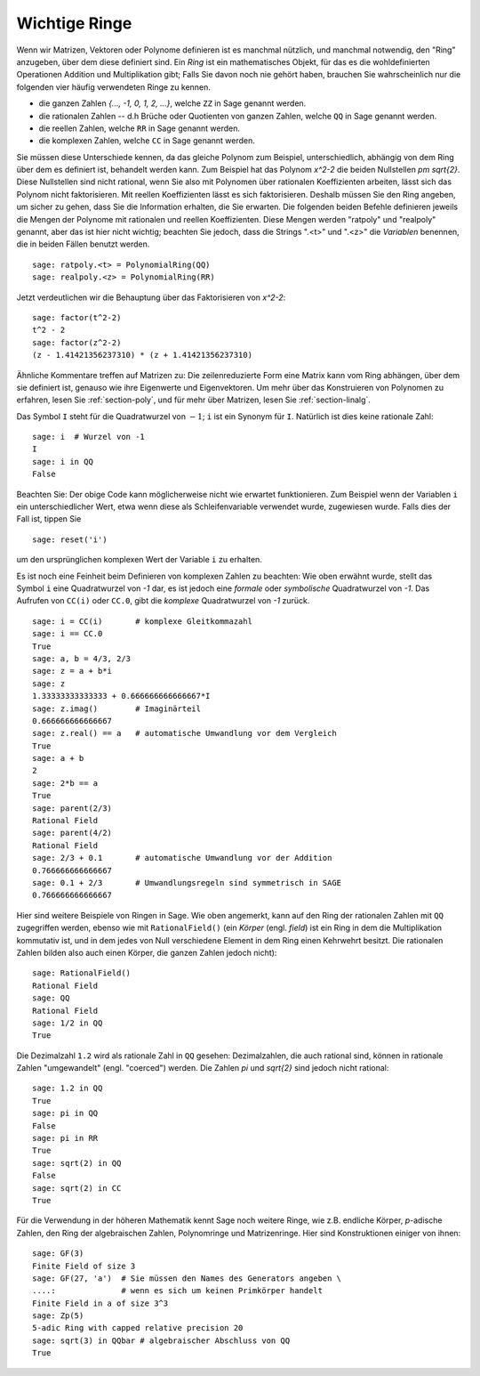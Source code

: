 .. _section-rings:

Wichtige Ringe
==============

Wenn wir Matrizen, Vektoren oder Polynome definieren ist es manchmal
nützlich, und manchmal notwendig, den "Ring" anzugeben, über dem diese
definiert sind. Ein *Ring* ist ein mathematisches Objekt, für das es
die wohldefinierten Operationen Addition und Multiplikation gibt; Falls
Sie davon noch nie gehört haben, brauchen Sie wahrscheinlich nur die
folgenden vier häufig verwendeten Ringe zu kennen.

* die ganzen Zahlen `\{..., -1, 0, 1, 2, ...\}`, welche ``ZZ`` in Sage
  genannt werden.
* die rationalen Zahlen -- d.h  Brüche oder Quotienten von ganzen
  Zahlen, welche ``QQ`` in Sage genannt werden.
* die reellen Zahlen, welche ``RR`` in Sage genannt werden.
* die komplexen Zahlen, welche ``CC`` in Sage genannt werden.

Sie müssen diese Unterschiede kennen, da das gleiche Polynom zum
Beispiel, unterschiedlich, abhängig von dem Ring über dem es definiert
ist, behandelt werden kann. Zum Beispiel hat das Polynom `x^2-2` die
beiden Nullstellen `\pm \sqrt{2}`.  Diese Nullstellen sind nicht
rational, wenn Sie also mit Polynomen über rationalen Koeffizienten
arbeiten, lässt sich das Polynom nicht faktorisieren. Mit reellen
Koeffizienten lässt es sich faktorisieren. Deshalb müssen Sie den Ring
angeben, um sicher zu gehen, dass Sie die Information
erhalten, die Sie erwarten. Die folgenden beiden Befehle definieren
jeweils die Mengen der Polynome mit rationalen und reellen
Koeffizienten. Diese Mengen werden "ratpoly" und "realpoly" genannt,
aber das ist hier nicht wichtig; beachten Sie jedoch, dass die Strings
".<t>" und ".<z>" die *Variablen* benennen, die in beiden Fällen benutzt
werden. ::

    sage: ratpoly.<t> = PolynomialRing(QQ)
    sage: realpoly.<z> = PolynomialRing(RR)

Jetzt verdeutlichen wir die Behauptung über das Faktorisieren von `x^2-2`:

.. link

::

    sage: factor(t^2-2)
    t^2 - 2
    sage: factor(z^2-2)
    (z - 1.41421356237310) * (z + 1.41421356237310)

Ähnliche Kommentare treffen auf Matrizen zu: Die zeilenreduzierte Form
eine Matrix kann vom Ring abhängen, über dem sie definiert ist,
genauso wie ihre Eigenwerte und Eigenvektoren. Um mehr über das
Konstruieren von Polynomen zu erfahren, lesen Sie :ref:`section-poly`,
und für mehr über Matrizen, lesen Sie :ref:`section-linalg`.

Das Symbol ``I`` steht für die Quadratwurzel von :math:`-1`; ``i`` ist
ein Synonym für ``I``. Natürlich ist dies keine rationale Zahl::

    sage: i  # Wurzel von -1
    I     
    sage: i in QQ
    False

Beachten Sie: Der obige Code kann möglicherweise nicht wie erwartet
funktionieren. Zum Beispiel wenn der Variablen ``i`` ein
unterschiedlicher Wert, etwa wenn diese als Schleifenvariable
verwendet wurde, zugewiesen wurde. Falls dies der Fall ist, tippen Sie ::

    sage: reset('i')

um den ursprünglichen komplexen Wert der Variable ``i`` zu erhalten. 

Es ist noch eine Feinheit beim Definieren von komplexen Zahlen zu
beachten: Wie oben erwähnt wurde, stellt das Symbol ``i`` eine
Quadratwurzel von `-1` dar, es ist jedoch eine *formale* oder
*symbolische* Quadratwurzel von `-1`.  Das Aufrufen von ``CC(i)`` oder
``CC.0``, gibt die *komplexe* Quadratwurzel von  `-1` zurück. ::

    sage: i = CC(i)       # komplexe Gleitkommazahl
    sage: i == CC.0
    True
    sage: a, b = 4/3, 2/3
    sage: z = a + b*i
    sage: z
    1.33333333333333 + 0.666666666666667*I
    sage: z.imag()        # Imaginärteil
    0.666666666666667
    sage: z.real() == a   # automatische Umwandlung vor dem Vergleich
    True
    sage: a + b
    2
    sage: 2*b == a
    True
    sage: parent(2/3)
    Rational Field
    sage: parent(4/2)
    Rational Field
    sage: 2/3 + 0.1       # automatische Umwandlung vor der Addition
    0.766666666666667
    sage: 0.1 + 2/3       # Umwandlungsregeln sind symmetrisch in SAGE
    0.766666666666667

Hier sind weitere Beispiele von Ringen in Sage. Wie oben angemerkt,
kann auf den Ring der rationalen Zahlen mit ``QQ`` zugegriffen werden,
ebenso wie mit ``RationalField()`` (ein  *Körper* (engl. *field*) ist
ein Ring in dem die Multiplikation kommutativ ist, und in dem jedes von
Null verschiedene Element in dem Ring einen Kehrwehrt besitzt. Die
rationalen Zahlen bilden also auch einen Körper, die ganzen Zahlen
jedoch nicht)::


    sage: RationalField()
    Rational Field
    sage: QQ
    Rational Field
    sage: 1/2 in QQ
    True

Die Dezimalzahl ``1.2`` wird als rationale Zahl in ``QQ`` gesehen:
Dezimalzahlen, die auch rational sind, können in rationale Zahlen 
"umgewandelt" (engl. "coerced") werden. Die Zahlen `\pi` und `\sqrt{2}`
sind jedoch nicht rational::

    sage: 1.2 in QQ
    True
    sage: pi in QQ
    False
    sage: pi in RR
    True
    sage: sqrt(2) in QQ
    False
    sage: sqrt(2) in CC
    True

Für die Verwendung in der höheren Mathematik kennt Sage noch weitere
Ringe, wie z.B. endliche Körper, `p`-adische Zahlen, den Ring der
algebraischen Zahlen, Polynomringe und Matrizenringe. Hier sind
Konstruktionen einiger von ihnen::

    sage: GF(3)
    Finite Field of size 3
    sage: GF(27, 'a')  # Sie müssen den Names des Generators angeben \
    ....:              # wenn es sich um keinen Primkörper handelt
    Finite Field in a of size 3^3
    sage: Zp(5)
    5-adic Ring with capped relative precision 20
    sage: sqrt(3) in QQbar # algebraischer Abschluss von QQ
    True
